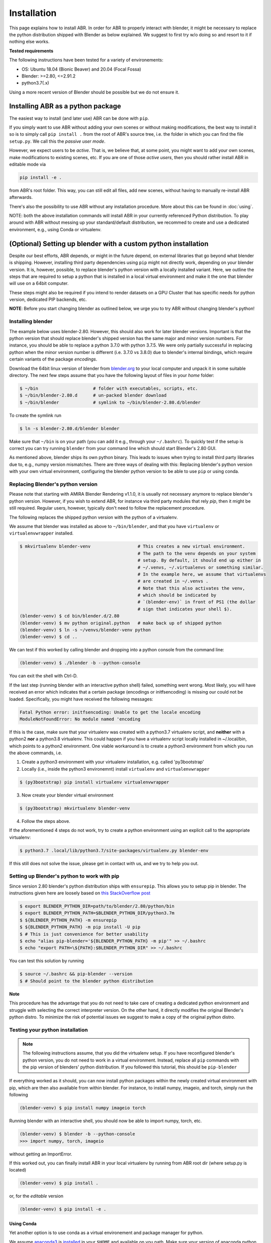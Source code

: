 .. _blender.org: https://blender.org

Installation
============

This page explains how to install ABR. In order for ABR to properly interact
with blender, it might be necessary to replace the python distribution
shipped with Blender as below explained.
We suggest to first try w/o doing so and resort to it if nothing else works.

**Tested requirements**

The following instructions have been tested for a variety of environements:

* OS: Ubuntu 18.04 (Bionic Beaver) and 20.04 (Focal Fossa)
* Blender: >=2.80, <=2.91.2
* python3.7(.x)

Using a more recent version of Blender should be possible but we do not ensure it.


Installing ABR as a python package
----------------------------------

The easiest way to install (and later use) ABR can be done with ``pip``.

If you simply want to use ABR without adding your own scenes or without making
modifications, the best way to install it so is to simply call ``pip install .``
from the root of ABR's source tree, i.e. the folder in which you can find the
file ``setup.py``. We call this the `passive user mode`.

However, we expect users to be `active`. That is, we believe that, at some
point, you might want to add your own scenes, make modifications to existing
scenes, etc. If you are one of those `active users`, then you should rather
install ABR in editable mode via

.. code-block:: bash

   pip install -e .

from ABR's root folder. This way, you can still edit all files, add new scenes,
without having to manually re-install ABR afterwards.

There's also the possibility to use ABR without any installation procedure. More
about this can be found in :doc:`using`.

NOTE: both the above installation commands will install ABR in your currently
referenced Python distribution. To play around with ABR without messing up
your standard/default distribution, we recommed to create and use a dedicated
environment, e.g., using Conda or virtualenv.


(Optional) Setting up blender with a custom python installation
---------------------------------------------------------------

Despite our best efforts, ABR depends, or might in the future depend, on
external libraries that go beyond what blender is shipping. However, installing
third party dependencies using ``pip`` might not directly work, depending on
your blender version. It is, however, possible, to replace blender's python
version with a locally installed variant. Here, we outline the steps that are
required to setup a python that is installed in a local virtual environment and
make it the one that blender will use on a 64bit computer.

These steps might also be required if you intend to render datasets on a GPU
Cluster that has specific needs for python version, dedicated PIP backends, etc.

**NOTE**: Before you start changing blender as outlined below, we urge you to
try ABR without changing blender's python!


Installing blender
~~~~~~~~~~~~~~~~~~

The example below uses blender-2.80. However, this should also work for later
blender versions. Important is that the python version that should replace
blender's shipped version has the same major and minor version numbers. For
instance, you should be able to replace a python 3.7.0 with python 3.7.5. We
were only partially successful in replacing python when the minor version number
is different (i.e. 3.7.0 vs 3.8.0) due to blender's internal bindings, which
require certain variants of the package `encodings`.

Download the 64bit linux version of blender from blender.org_ to your local
computer and unpack it in some suitable directory. The next few steps assume
that you have the following layout of files in your `home` folder:

.. code-block:: bash

    $ ~/bin                     # folder with executables, scripts, etc.
    $ ~/bin/blender-2.80.d      # un-packed blender download
    $ ~/bin/blender             # symlink to ~/bin/blender-2.80.d/blender

To create the symlink run

.. code-block:: bash

    $ ln -s blender-2.80.d/blender blender

Make sure that ``~/bin`` is on your path (you can add it e.g., through your ``~/.bashrc``).
To quickly test if the setup is correct you can try running ``blender`` from your command line
which should start Blender's 2.80 GUI.

As mentioned above, blender ships its own python binary. This leads to issues
when trying to install third party libraries due to, e.g., numpy version mismatches.
There are three ways of dealing with this: Replacing blender's python version with your own virtual environment,
configuring the blender python version to be able to use ``pip`` or using conda.

Replacing Blender's python version
~~~~~~~~~~~~~~~~~~~~~~~~~~~~~~~~~~

Please note that starting with AMIRA Blender Rendering v1.1.0, it is usually not
necessary anymore to replace blender's python version. However, if you wish to
extend ABR, for instance via third party modules that rely `pip`, then it might
be still required. Regular users, however, typically don't need to follow the
replacement procedure.

The following replaces the shipped python version with the python of a
virtualenv.

We assume that blender was installed as above to ``~/bin/blender``,
and that you have ``virtualenv`` or ``virtualenvwrapper`` installed.

.. code-block:: bash

    $ mkvirtualenv blender-venv                  # This creates a new virtual environment.
                                                 # The path to the venv depends on your system
                                                 # setup. By default, it should end up either in
                                                 # ~/.venvs, ~/.virtualenvs or something similar.
                                                 # In the example here, we assume that virtualenvs
                                                 # are created in ~/.venvs .
                                                 # Note that this also activates the venv,
                                                 # which should be indicated by
                                                 # `(blender-env)` in front of PS1 (the dollar
                                                 # sign that indicates your shell $).
    (blender-venv) $ cd bin/blender.d/2.80
    (blender-venv) $ mv python original.python   # make back up of shipped python
    (blender-venv) $ ln -s ~/venvs/blender-venv python
    (blender-venv) $ cd ..

We can test if this worked by calling blender and dropping into a python console
from the command line:

.. code-block:: bash

    (blender-venv) $ ./blender -b --python-console

You can exit the shell with Ctrl-D.

If the last step (running blender with an interactive python shell) failed,
something went wrong. Most likely, you will have received an error which
indicates that a certain package (encodings or initfsencoding) is missing our
could not be loaded. Specifically, you might have received the following
messages:

.. code-block:: text

    Fatal Python error: initfsencoding: Unable to get the locale encoding
    ModuleNotFoundError: No module named 'encoding

If this is the case, make sure that your virtualenv was created with a python3.7
virtualenv script, and **neither** with a python2 **nor** a python3.8 virtualenv.
This could happen if you have a virtualenv script locally installed in ~/.local/bin,
which points to a python2 environment.
One viable workaround is to create a python3 environment from which you run the above commands, i.e.

1. Create a python3 environment with your virtualenv installation, e.g.
   called 'py3bootstrap'
2. Locally (i.e., inside the python3 environemnt) install ``virtualenv`` and ``virtualenvwrapper``

.. code-block:: bash

       $ (py3bootstrap) pip install virtualenv virtualenvwrapper

3. Now create your blender virtual environment

.. code-block:: bash

       $ (py3bootstrap) mkvirtualenv blender-venv

4. Follow the steps above.

If the aforementioned 4 steps do not work, try to create a python environment
using an explicit call to the appropriate virtualenv:

.. code-block:: bash

    $ python3.7 .local/lib/python3.7/site-packages/virtualenv.py blender-env

If this still does not solve the issue, please get in contact with us, and we
try to help you out.

Setting up Blender's python to work with pip
~~~~~~~~~~~~~~~~~~~~~~~~~~~~~~~~~~~~~~~~~~~~

Since version 2.80 blender's python distribution ships with ``ensurepip``. This allows you to setup pip in blender. The
instructions given here are loosely based on `this StackOverflow
post <https://blender.stackexchange.com/questions/56011/how-to-install-pip-for-blenders-bundled-python/56013#comment254819_56013>`_


.. code-block:: bash

    $ export BLENDER_PYTHON_DIR=path/to/blender/2.80/python/bin
    $ export BLENDER_PYTHON_PATH=$BLENDER_PYTHON_DIR/python3.7m
    $ ${BLENDER_PYTHON_PATH} -m ensurepip
    $ ${BLENDER_PYTHON_PATH} -m pip install -U pip
    $ # This is just convenience for better usability
    $ echo "alias pip-blender='${BLENDER_PYTHON_PATH} -m pip'" >> ~/.bashrc
    $ echo "export PATH=\${PATH}:$BLENDER_PYTHON_DIR" >> ~/.bashrc

You can test this solution by running

.. code-block:: bash

    $ source ~/.bashrc && pip-blender --version
    $ # Should point to the blender python distribution

**Note**

This procedure has the advantage that you do not need to take care of creating a dedicated python environment
and struggle with selecting the correct interpreter version.
On the other hand, it directly modifies the original Blender's python distro. To minimize the risk of potential
issues we suggest to make a copy of the original python distro.


Testing your python installation
~~~~~~~~~~~~~~~~~~~~~~~~~~~~~~~~

.. note::  The following instructions assume, that you did the virtualenv setup. If you have reconfigured blender's
            python version, you do not need to work in a virtual environment. Instead, replace all ``pip`` commands with the pip
            version of blenders' python distribution. If you followed this tutorial, this should be ``pip-blender``

If everything worked as it should, you can now install python packages
within the newly created virtual environment with pip, which are then also available
from within blender. For instance, to install numpy, imageio, and torch, simply run the following

.. code-block:: bash

    (blender-venv) $ pip install numpy imageio torch

Running blender with an interactive shell, you should now be able to import
numpy, torch, etc.

.. code-block:: bash

    (blender-venv) $ blender -b --python-console
    >>> import numpy, torch, imageio

without getting an ImportError.

If this worked out, you can finally install ABR in your local virtualenv by running
from ABR root dir (where setup.py is located)

.. code-block:: bash

    (blender-venv) $ pip install .

or, for the `editable` version

.. code-block:: bash

    (blender-venv) $ pip install -e .


Using Conda
...........

Yet another option is to use conda as a virtual environement and package manager for python.

We assume `anaconda3 <https://www.anaconda.com/products/individual or https://repo.anaconda.com/archive/>`_
is `installed <https://phoenixnap.com/kb/how-to-install-anaconda-ubuntu-18-04-or-20-04>`_
in your ``$HOME`` and available on you path. Make sure your version of anaconda python is >= 3.6

Create a conda environment by running

.. code-block:: bash

    $ conda create --name blender-venv python=3.7.5 imageio numpy

Similar to explained when using virtualenv, symlink blender to the environment. That is,
from within ``~/bin/blender-2.80.d/2.80`` run

.. code-block:: bash

  $ ln -s ~/anaconda3/env/blender-venv python

To check whether this was successfull, run

.. code-block:: bash

    $ conda activate blender-venv
    (blender-venv) $ blender -b --python-console


It this went through you should now be able to use ABR.

**Note**

The advantage of using conda rather than virtualenv is that any anaconda3 version allows you
to select, as interpreter for your environemnt, python3.7.x.
